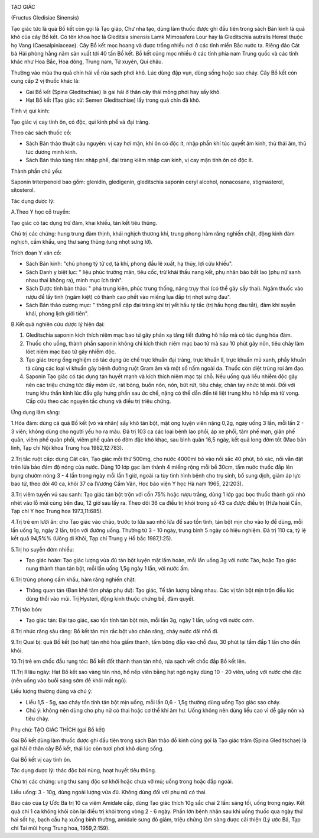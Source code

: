 |image0|

TẠO GIÁC

(Fructus Gledisiae Sinensis)

Tạo giác tức là quả Bồ kết còn gọi là Tạo giáp, Chư nha tạo, dùng làm
thuốc được ghi đầu tiên trong sách Bản kinh là quả khô của cây Bồ kết.
Có tên khoa học là Gleditsia sinensis Lamk Mimosafera Lour hay là
Gleditschia autralis Hemsl thuộc họ Vang (Caesalpiniaceae). Cây Bồ kết
mọc hoang và được trồng nhiều nơi ở các tỉnh miền Bắc nước ta. Riêng đảo
Cát bà Hải phòng hằng năm sản xuất tới 40 tấn Bồ kết. Bồ kết cũng mọc
nhiều ở các tỉnh phía nam Trung quốc và các tỉnh khác như Hoa Bắc, Hoa
đông, Trung nam, Tứ xuyên, Quí châu.

Thường vào mùa thu quả chín hái về rửa sạch phơi khô. Lúc dùng đập vụn,
dùng sống hoặc sao cháy. Cây Bồ kết còn cung cấp 2 vị thuốc khác là:

-  Gai Bồ kết (Spina Gleditschiae) là gai hái ở thân cây thái mỏng phơi
   hay sấy khô.
-  Hạt Bồ kết (Tạo giác sử: Semen Gleditschiae) lấy trong quả chín đã
   khô.

Tính vị qui kinh:

Tạo giác vị cay tính ôn, có độc, qui kinh phế và đại tràng.

Theo các sách thuốc cổ:

-  Sách Bản thảo thuật câu nguyên: vị cay hơi mặn, khí ôn có độc ít,
   nhập phần khí túc quyết âm kinh, thủ thái âm, thủ túc dương minh
   kinh.
-  Sách Bản thảo tùng tân: nhập phế, đại tràng kiêm nhập can kinh, vị
   cay mặn tính ôn có độc ít.

Thành phần chủ yếu:

Saponin triterpenoid bao gồm: glenidin, gledigenin, gleditschia saponin
ceryl alcohol, nonacosane, stigmasterol, sitosterol.

Tác dụng dược lý:

A.Theo Y học cổ truyền:

Tạo giác có tác dụng trừ đàm, khai khiếu, tán kết tiêu thũng.

Chủ trị các chứng: hung trung đàm thịnh, khái nghịch thương khí, trung
phong hàm răng nghiến chặt, động kinh đàm nghịch, cấm khẩu, ung thư sang
thũng (ung nhọt sưng lở).

Trích đoạn Y văn cổ:

-  Sách Bản kinh: "chủ phong tý tử cơ, tà khí, phong đầu lê xuất, hạ
   thủy, lợi cửu khiếu".
-  Sách Danh y biệt lục: " liệu phúc trướng mãn, tiêu cốc, trừ khái thấu
   nang kết, phụ nhân bào bất lao (phụ nữ sanh nhau thai không ra), minh
   mục ích tinh".
-  Sách Dược tính bản thảo: " phá trung kiên, phúc trung thống, năng
   trụy thai (có thể gây sẩy thai). Ngâm thuốc vào rượu để lấy tinh
   (ngâm kiệt) cô thành cao phết vào miếng lụa đắp trị nhọt sưng đau".
-  Sách Bản thảo cương mục: " thông phế cập đại tràng khí trị yết hầu tý
   tắc (trị hầu họng đau tắt), đàm khí suyễn khái, phong lịch giới
   tiên".

B.Kết quả nghiên cứu dược lý hiện đại:

#. Gleditschia saponin kích thích niêm mạc bao tử gây phản xạ tăng tiết
   đường hô hấp mà có tác dụng hóa đàm.
#. Thuốc cho uống, thành phần saponin không chỉ kích thích niêm mạc bao
   tử mà sau 10 phút gây nôn, tiêu chảy làm lóet niêm mạc bao tử gây
   nhiễm độc.
#. Tạo giác trong ống nghiệm có tác dụng ức chế trực khuẩn đại tràng,
   trực khuẩn lî, trực khuẩn mủ xanh, phẩy khuẩn tả cùng các loại vi
   khuẩn gây bệnh đường ruột Gram âm và một số nấm ngoài da. Thuốc còn
   diệt trùng roi âm đạo.
#. Saponin Tạo giác có tác dụng tán huyết mạnh và kích thích niêm mạc
   tại chỗ. Nếu uống quá liều nhiễm độc gây nên các triệu chứng tức đầy
   mõm ức, rát bỏng, buồn nôn, nôn, bứt rứt, tiêu chảy, chân tay nhức tê
   mỏi. Đối với trung khu thần kinh lúc đầu gây hưng phấn sau ức chế,
   nặng có thể dẫn đến tê liệt trung khu hô hấp mà tử vong. Cấp cứu theo
   các nguyên tắc chung và điều trị triệu chứng.

Ứng dụng lâm sàng:

1.Hóa đàm: dùng cả quả Bồ kết (vỏ và nhân) sấy khô tán bột, mật ong
luyện viên nặng 0,2g, ngày uống 3 lần, mỗi lần 2 - 3 viên; không dùng
cho người yếu ho ra máu. Đã trị 103 ca các loại bệnh lao phổi, áp xe
phổi, tâm phế mạn, giãn phế quản, viêm phế quản phổi, viêm phế quản có
đờm đặc khó khạc, sau bình quân 16,5 ngày, kết quả long đờm tốt (Mao bản
linh, Tạp chí Nội khoa Trung hoa 1982,12:783).

2.Trị tắc ruột cấp: dùng Cát căn, Tạo giác mỗi thứ 500mg, cho nước
4000ml bỏ vào nồi sắc 40 phút, bỏ xác, nồi vẫn đặt trên lửa bảo đảm độ
nóng của nước. Dùng 10 lớp gạc làm thành 4 miếng rộng mỗi bề 30cm, tẩm
nước thuốc đắp lên bụng chườm nóng 3 - 4 lần trong ngày mỗi lần 1 giờ,
ngoài ra tùy tình hình bệnh cho trụ sinh, bổ sung dịch, giảm áp lực bao
tử, theo dõi 40 ca, khỏi 37 ca (Vương Cẩm Vân, Học báo viện Y học Hà
nam 1965, 22:203).

3.Trị viêm tuyến vú sau sanh: Tạo giác tán bột trộn với cồn 75% hoặc
rượu trắng, dùng 1 lớp gạc bọc thuốc thành gói nhỏ nhét vào lỗ mũi cùng
bên đau, 12 giờ sau lấy ra. Theo dõi 36 ca điều trị khỏi trong số 43 ca
được điều trị (Hứa hoài Cần, Tạp chí Y học Trung hoa 1973,11:685).

4.Trị trẻ em lười ăn: cho Tạo giác vào chảo, trước to lửa sao nhỏ lửa để
sao tồn tính, tán bột mịn cho vào lọ để dùng, mỗi lần uống 1g, ngày 2
lần, trộn với đường uống. Thường từ 3 - 10 ngày, trung bình 5 ngày có
hiệu nghiệm. Đã trị 110 ca, tỷ lệ kết quả 94,5%% (Uông di Khôi, Tạp chí
Trung y Hồ bắc 1987,1:25).

5.Trị ho suyễn đờm nhiều:

-  Tạo giác hoàn: Tạo giác lượng vừa đủ tán bột luyện mật lầm hoàn, mỗi
   lần uống 3g với nước Táo, hoặc Tạo giác nung thành than tán bột, mỗi
   lần uống 1,5g ngày 1 lần, với nước ấm.

6.Trị trúng phong cấm khẩu, hàm răng nghiến chặt:

-  Thông quan tán (Đan khê tâm pháp phụ dư): Tạo giác, Tế tân lượng bằng
   nhau. Các vị tán bột mịn trộn đều lúc dùng thổi vào mũi. Trị Hysteri,
   động kinh thuộc chứng bế, đàm quyết.

7.Trị táo bón:

-  Tạo giác tán: Đại tạo giác, sao tồn tính tán bột mịn, mỗi lần 3g,
   ngày 1 lần, uống với nước cơm.

8.Trị nhức răng sâu răng: Bồ kết tán mịn rắc bột vào chân răng, chảy
nước dãi nhổ đi.

9.Trị Quai bị: quả Bồ kết (bỏ hạt) tán nhỏ hòa giấm thanh, tẩm bông đắp
vào chỗ đau, 30 phút lại tẩm đắp 1 lần cho đến khỏi.

10.Trị trẻ em chốc đầu rụng tóc: Bồ kết đốt thành than tán nhỏ, rửa sạch
vết chốc đắp Bồ kết lên.

11.Trị lî lâu ngày: Hạt Bồ kết sao vàng tán nhỏ, hồ nếp viên bằng hạt
ngô ngày dùng 10 - 20 viên, uống với nước chè đặc (nên uống vào buổi
sáng sớm để khỏi mất ngủ).

Liều lượng thường dùng và chú ý:

-  Liều 1,5 - 5g, sao cháy tồn tính tán bột mịn uống, mỗi lần 0,6 - 1,5g
   thường dùng uống Tạo giác sao cháy.
-  Chú ý: không nên dùng cho phụ nữ có thai hoặc cơ thể khí âm hư. Uống
   không nên dùng liều cao vì dễ gây nôn và tiêu chảy.

Phụ chú: TẠO GIÁC THÍCH (gai Bồ kết)

Gai Bồ kết dùng làm thuốc được ghi đầu tiên trong sách Bản thảo đồ kinh
cũng gọi là Tạo giác trâm (Spina Gleditschae) là gai hái ở thân cây Bồ
kết, thái lúc còn tươi phơi khô dùng sống.

Gai Bồ kết vị cay tính ôn.

Tác dụng dược lý: thác độc bài nùng, hoạt huyết tiêu thũng.

Chủ trị các chứng: ung thư sang độc sơ khởi hoặc chưa vỡ mủ; uống trong
hoặc đắp ngoài.

Liều uống: 3 - 10g, dùng ngoài lượng vừa đủ. Không dùng đối với phụ nữ
có thai.

Báo cáo của Lý Ước Bá trị 10 ca viêm Amidale cấp, dùng Tạo giác thích
10g sắc chai 2 lần: sáng tối, uống trong ngày. Kết quả chỉ 1 ca không
khỏi còn lại điều trị khỏi trong vòng 2 - 6 ngày. Phần lớn bệnh nhân sau
khi uống thuốc qua ngày thứ hai sốt hạ, bạch cầu hạ xuống bình thường,
amidale sưng đỏ giảm, triệu chứng lâm sàng được cải thiện (Lý ước Bá,
Tạp chí Tai mũi họng Trung hoa, 1959,2:159).

 

.. |image0| image:: TAOGIAC.JPG
   :width: 50px
   :height: 50px
   :target: TAOGIAC_.HTM
